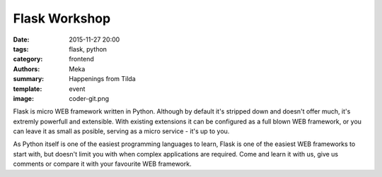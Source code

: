 Flask Workshop
##############

:date: 2015-11-27 20:00
:tags: flask, python
:category: frontend
:authors: Meka
:summary: Happenings from Tilda
:template: event
:image: coder-git.png

Flask is micro WEB framework written in Python. Although by default it's stripped down and doesn't offer much, it's extremly powerfull and extensible. With existing extensions it can be configured as a full blown WEB framework, or you can leave it as small as posible, serving as a micro service - it's up to you.

As Python itself is one of the easiest programming languages to learn, Flask is one of the easiest WEB frameworks to start with, but doesn't limit you with when complex applications are required. Come and learn it with us, give us comments or compare it with your favourite WEB framework.
